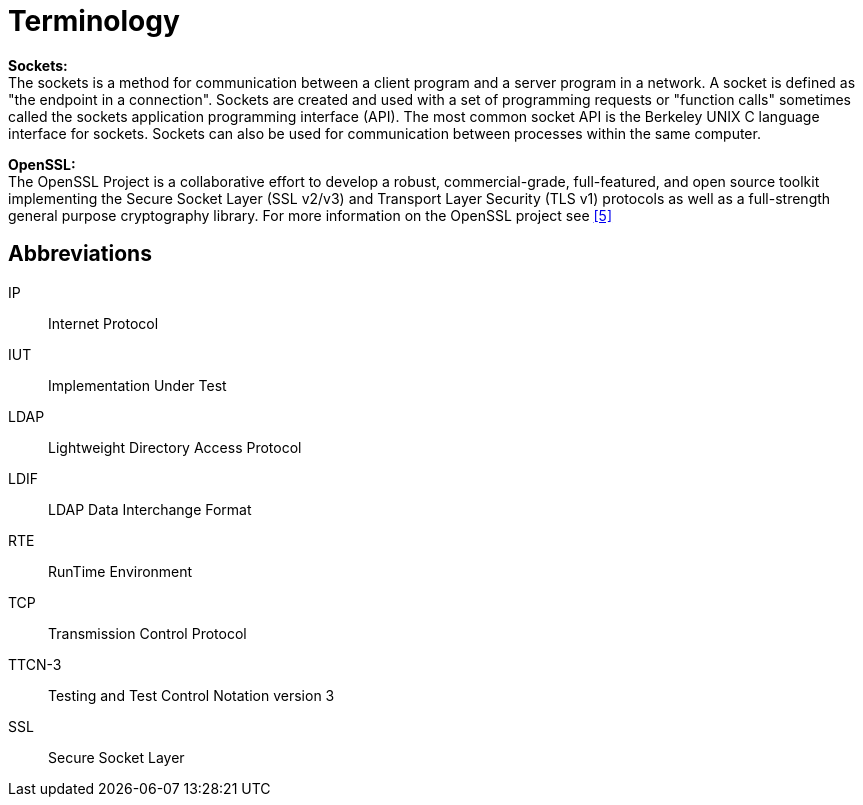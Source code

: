 = Terminology

*Sockets:* +
The sockets is a method for communication between a client program and a server program in a network. A socket is defined as "the endpoint in a connection". Sockets are created and used with a set of programming requests or "function calls" sometimes called the sockets application programming interface (API). The most common socket API is the Berkeley UNIX C language interface for sockets. Sockets can also be used for communication between processes within the same computer.

*OpenSSL:* +
The OpenSSL Project is a collaborative effort to develop a robust, commercial-grade, full-featured, and open source toolkit implementing the Secure Socket Layer (SSL v2/v3) and Transport Layer Security (TLS v1) protocols as well as a full-strength general purpose cryptography library. For more information on the OpenSSL project see <<9-references.adoc#_5, [5]>>

== Abbreviations

IP:: Internet Protocol

IUT:: Implementation Under Test

LDAP:: Lightweight Directory Access Protocol

LDIF:: LDAP Data Interchange Format

RTE:: RunTime Environment

TCP:: Transmission Control Protocol

TTCN-3:: Testing and Test Control Notation version 3

SSL:: Secure Socket Layer

